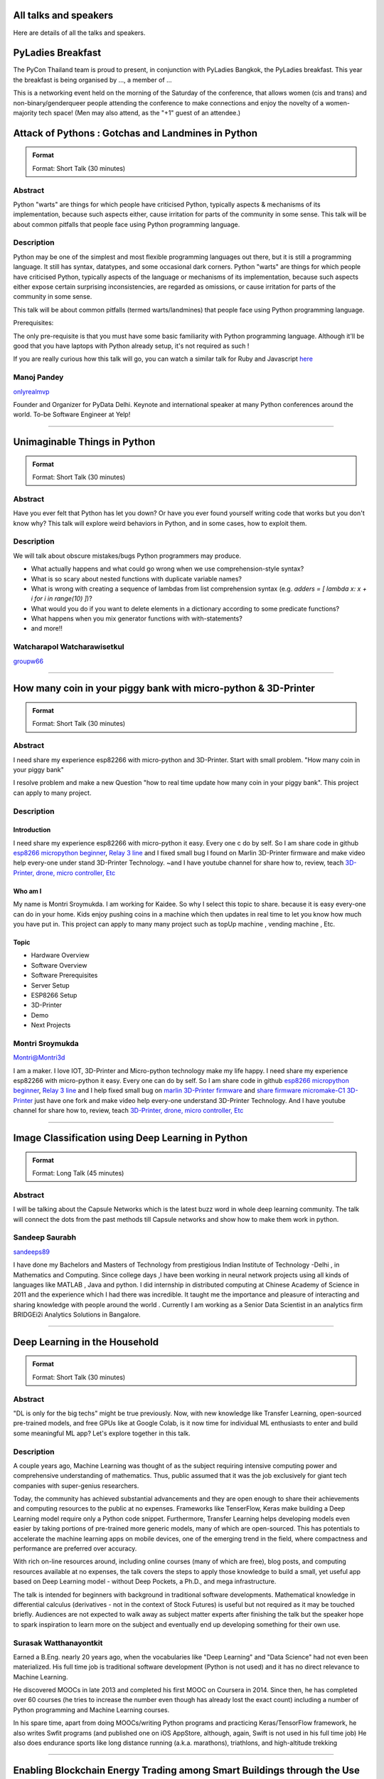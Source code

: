 .. title: Talks
.. slug: talks
.. date: 2018-03-17 13:17:24 UTC+07:00
.. tags: draft
.. category:
.. link:
.. description:
.. type: text


All talks and speakers
======================

Here are details of all the talks and speakers.



.. class:: jumbotron clearfix

PyLadies Breakfast
==================

The PyCon Thailand team is proud to present, in conjunction with
PyLadies Bangkok, the PyLadies breakfast. This year the breakfast
is being organised by ..., a member of ...

This is a networking event held on the morning of the Saturday of
the conference, that allows women (cis and trans) and
non-binary/genderqueer people attending the conference to make
connections and enjoy the novelty of a women-majority tech space!
(Men may also attend, as the "+1" guest of an attendee.)

.. class:: jumbotron clearfix



Attack of Pythons : Gotchas and Landmines in Python
===================================================



.. admonition:: Format

    Format: Short Talk (30 minutes)

Abstract
--------

Python "warts" are things for which people have criticised Python, typically aspects & mechanisms of its implementation, because such aspects either, cause irritation for parts of the community in some sense.
This talk will be about common pitfalls that people face using Python programming language.

Description
-----------

Python may be one of the simplest and most flexible programming languages out there, but it is still a programming language. It still has syntax, datatypes, and some occasional dark corners. Python "warts" are things for which people have criticised Python, typically aspects of the language or mechanisms of its implementation, because such aspects either expose certain surprising inconsistencies, are regarded as omissions, or cause irritation for parts of the community in some sense.

This talk will be about common pitfalls (termed warts/landmines) that people face using Python programming language.

Prerequisites:

The only pre-requisite is that you must have some basic familiarity with Python programming language. Although it'll be good that you have laptops with Python already setup, it's not required as such !

If you are really curious how this talk will go, you can watch a similar talk for Ruby and Javascript `here <https://www.destroyallsoftware.com/talks/wat>`_

.. class:: jumbotron

Manoj Pandey
------------



.. image:: https://secure.gravatar.com/avatar/b5f6111bbb5502b5c22e35be55fcf65b?s=500
    :alt: Manoj Pandey
    :height: 200px
    :align: right
    :class: img-circle img-responsive





.. class:: fa fa-twitter fa-fw

    `onlyrealmvp <https://twitter.com/onlyrealmvp>`_






Founder and Organizer for PyData Delhi. Keynote and international speaker at many Python conferences around the world. To-be Software Engineer at Yelp!

-------


.. class:: jumbotron clearfix



Unimaginable Things in Python
=============================



.. admonition:: Format

    Format: Short Talk (30 minutes)

Abstract
--------

Have you ever felt that Python has let you down? Or have you ever found yourself writing code that works but you don't know why? This talk will explore weird behaviors in Python, and in some cases, how to exploit them.

Description
-----------

We will talk about obscure mistakes/bugs Python programmers may produce.

- What actually happens and what could go wrong when we use comprehension-style syntax?
- What is so scary about nested functions with duplicate variable names?
- What is wrong with creating a sequence of lambdas from list comprehension syntax (e.g. `adders = [ lambda x: x + i for i in range(10) ]`)?
- What would you do if you want to delete elements in a dictionary according to some predicate functions?
- What happens when you mix generator functions with with-statements?
- and more!!

.. class:: jumbotron

Watcharapol Watcharawisetkul
----------------------------



.. .. image:: https://secure.gravatar.com/avatar/1884a695c33d7a80d29ddd6445d29da7?s=500
..     :alt: Watcharapol Watcharawisetkul
..     :height: 200px
..     :align: right
..     :class: img-circle img-responsive





.. class:: fa fa-twitter fa-fw

    `groupw66 <https://twitter.com/groupw66>`_






.. Bio
.. ---



-------


.. class:: jumbotron clearfix



How many coin in your piggy bank with micro-python & 3D-Printer
================================================================



.. admonition:: Format

    Format: Short Talk (30 minutes)

Abstract
--------

I need share my experience esp82266 with micro-python and 3D-Printer.
Start with small problem.  "How many coin in your piggy bank"

I resolve problem and make a new Question  "how to real time update how many coin in your piggy bank". This project can apply to many project.

Description
-----------

.. TODO: hotlinking blocked?
.. .. image:: http://deenaja.com/web/image/714/Screen%20Shot%202561-04-18%20at%2010.49.00.png
..     :alt: Coin Machine

Introduction
````````````

I need share my experience esp82266 with micro-python it easy.
Every one c do by self.
So I am share code in github `esp8266 micropython beginner <https://github.com/montri2025/esp8266-micropython-beginner>`_,
`Relay 3 line <https://github.com/montri2025/esp8266-relay-wemos>`_
and I fixed small bug I found on Marlin 3D-Printer firmware and make video help every-one under stand 3D-Printer Technology.
~and I have youtube channel for share how to, review, teach
`3D-Printer, drone, micro controller, Etc <https://www.youtube.com/user/deenajacom>`_

Who am I
````````
My name is Montri Sroymukda. I am working for Kaidee.
So why I select this topic to share.
because it is easy every-one can do in your home.
Kids enjoy pushing coins in a machine which then updates in real time to let you know how much you have put in.
This project can apply to many many project such as topUp machine , vending machine , Etc.

.. image:: https://raw.githubusercontent.com/montri2025/esp8266-coin-acceptor/master/images/Screen%20Shot%202561-04-19%20at%2012.19.44.png
    :alt:  adapt to  many projects

Topic
`````

- Hardware Overview
- Software Overview
- Software Prerequisites
- Server Setup
- ESP8266 Setup
- 3D-Printer
- Demo
- Next Projects

.. class:: jumbotron

Montri Sroymukda
----------------

.. image:: https://papercallio-production.s3.amazonaws.com/uploads/user/avatar/25822/Unnamed.jpg
    :alt: Montri Sroymukda
    :height: 200px
    :align: right
    :class: img-circle img-responsive





.. class:: fa fa-twitter fa-fw

    `Montri@Montri3d <https://twitter.com/Montri@Montri3d>`_



I am a maker. I love IOT, 3D-Printer and Micro-python technology
make my life happy.
I need share my experience esp82266 with micro-python it easy.
Every one can do by self.
So I am share code in github `esp8266 micropython beginner
<https://github.com/montri2025/esp8266-micropython-beginner>`_,
`Relay 3 line <https://github.com/montri2025/esp8266-relay-wemos>`_
and I help fixed small bug on
`marlin 3D-Printer firmware <https://github.com/MarlinFirmware/Marlin>`_ and
`share firmware micromake-C1 3D-Printer <https://github.com/montri2025/marlin1.6-micromake-C1>`_ just have
one fork and make video help every-one understand 3D-Printer Technology.
And I have youtube channel for share how to, review, teach
`3D-Printer, drone, micro controller, Etc <https://www.youtube.com/user/deenajacom>`_

-------


.. class:: jumbotron clearfix



Image Classification using Deep Learning in Python
==================================================



.. admonition:: Format

    Format: Long Talk (45 minutes)

Abstract
--------

I will be talking about the Capsule Networks which is  the latest buzz word in whole deep learning community. The talk will connect the dots from the past methods till Capsule networks and show how to make them work in python.

.. Description
.. -----------
..
.. I am going to present my talk on the topic of  -Image Classification using Deep Learning in Python. The talk will be quite comprehensive and well suited to audience of all levels. I have structured my talk as follow :
..
.. (0-10 mins) - 1. Introduction to the problem statement and it's importance in the Computer Vision world
..                        2. A brief history of Computer Vision and how deep learning came into the picture
..
.. (10-20 mins) - 1. Explaining what we mean by deep learning , basic mathematics behind it and various kinds of neural network.
..                           2. A brief intro to basic Convolutional Neural Network
..                           3. Progress of  ImageNet challenge accuracy and important CNN architectures being used currently
..
.. (20-30 mins )-  1.  Analysing CNN  further and explaining the disadvantages of CNN
..                            2. Introducing the latest research in the field -Capsule Networks and how it can corrects CNN
..
.. (30-40 mins ) - 1. Showing the working of Image Classification with neural networks of various CNN  architectures(inception , resnet ,VGG )
..                            2. Showing the working of Image Classification with Capsule Networks
..
.. (40-45 mins ) - Interactive Q&A session with listeners






.. class:: jumbotron

Sandeep Saurabh
---------------



.. .. image:: https://secure.gravatar.com/avatar/d26223239235533c25db88b870a1496f?s=500
..     :alt: sandeep saurabh
..     :height: 200px
..     :align: right
..     :class: img-circle img-responsive





.. class:: fa fa-twitter fa-fw

    `sandeeps89 <https://twitter.com/sandeeps89>`_






I have done my Bachelors and Masters of Technology from prestigious Indian Institute of Technology -Delhi , in Mathematics and Computing. Since college days ,I have been working in neural network projects  using all kinds of languages like MATLAB , Java and python.   I did internship in distributed computing at Chinese Academy of Science in 2011 and the experience which I had there was incredible. It taught me the importance and pleasure of interacting and sharing knowledge with people around the world . Currently I am working as a Senior  Data Scientist in an analytics firm BRIDGEi2i Analytics Solutions in Bangalore.


-------


.. class:: jumbotron clearfix



Deep Learning in the Household
==============================



.. admonition:: Format

    Format: Short Talk (30 minutes)

Abstract
--------

"DL is only for the big techs" might be true previously. Now, with new knowledge like Transfer Learning, open-sourced pre-trained models, and free GPUs like at Google Colab, is it now time for individual ML enthusiasts to enter and build some meaningful ML app? Let's explore together in this talk.

Description
-----------

A couple years ago, Machine Learning was thought of as the subject requiring intensive computing power and comprehensive understanding of mathematics. Thus, public assumed that it was the job exclusively for giant tech companies with super-genius researchers.

Today, the community has achieved substantial advancements and they are open enough to share their achievements and computing resources to the public at no expenses. Frameworks like TenserFlow, Keras make building a Deep Learning model require only a Python code snippet. Furthermore, Transfer Learning helps developing models even easier by taking portions of pre-trained more generic models, many of which are open-sourced. This has potentials to accelerate the machine learning apps on mobile devices, one of the emerging trend in the field, where compactness and performance are preferred over accuracy.

With rich on-line resources around, including online courses (many of which are free), blog posts, and computing resources available at no expenses, the talk covers the steps to apply those knowledge to build a small, yet useful app based on Deep Learning model - without Deep Pockets, a Ph.D., and mega infrastructure.

The talk is intended for beginners with background in traditional software developments. Mathematical knowledge in differential calculus (derivatives - not in the context of Stock Futures) is useful but not required as it may be touched briefly. Audiences are not expected to walk away as subject matter experts after finishing the talk but the speaker hope to spark inspiration to learn more on the subject and eventually end up developing something for their own use.


.. class:: jumbotron

Surasak Watthanayontkit
-----------------------



.. .. image:: https://secure.gravatar.com/avatar/0dc7b5919c895182e2a1ae7f581818de?s=500
..     :alt: Surasak Watthanayontkit
..     :height: 200px
..     :align: right
..     :class: img-circle img-responsive








Earned a B.Eng. nearly 20 years ago, when the vocabularies like "Deep Learning" and "Data Science" had not even been materialized. His full time job is traditional software development (Python is not used) and it has no direct relevance to Machine Learning.

He discovered MOOCs in late 2013 and completed his first MOOC on Coursera in 2014. Since then, he has completed over 60 courses (he tries to increase the number even though has already lost the exact count) including a number of Python programming and Machine Learning courses.

In his spare time, apart from doing MOOCs/writing Python programs and practicing Keras/TensorFlow framework, he also writes Swfit programs (and published one on iOS AppStore, although, again, Swift is not used in his full time job) He also does endurance sports like long distance running (a.k.a. marathons), triathlons, and high-altitude trekking

-------


.. class:: jumbotron clearfix



Enabling Blockchain Energy Trading among Smart Buildings through the Use of Multi-Agent Systems and Internet of Things Devices
==============================================================================================================================



.. admonition:: Format

    Format: Long Talk (45 minutes)

Abstract
--------

This talk discusses Multi-Agent Systems with Blockchain Energy Trading.  Python is selected to be the language for the IoT integration and backend, whereas Hyperledger and React Native are chosen to be the Blockchain platform and mobile frontend respectively. Real-life demo is also demonstrated.

Description
-----------

Due to the proliferation and continuously improvement of solar PV, energy storage, electric vehicles, Internet of things (IoT) devices, these open up new opportunities and change the ways how end-use customers (smart homes and smart buildings) engage in the electricity market. Rather than passively consume energy by purchasing electricity with a fixed tariff from an electric utility, in the near future they can become prosumers who are able to generate revenue on their excess energy and able to obtain transparently-source, reliable energy. This talk discusses the development of a Multi-Agent System Platform, so called PEA HiVE, with Blockchain Energy Trading application.  Python is selected to be the development language for the IoT integration and backend, whereas Hyperledger and React Native are chosen to be the Blockchain development platform and our mobile frontend respectively.

.. class:: jumbotron

Dr. Warodom Khamphanchai
------------------------



.. .. image:: https://secure.gravatar.com/avatar/1808505ee2b446aed883319aff57fd56?s=500
..     :alt: Dr. Warodom Khamphanchai
..     :height: 200px
..     :align: right
..     :class: img-circle img-responsive





.. class:: fa fa-twitter fa-fw

    `kwarodom <https://twitter.com/kwarodom>`_






Dr. Khamphanchai received his PhD from the Department of Electrical and Computer Engineering at Virginia Polytechnic Institute and State University, USA. His research interests are home/building energy management systems, Internet of things, multi-agent systems, machine learning, data analytics, demand response, cyber-physical systems, and power system operation and control. His research focus is to develop building energy management open source software (BEMOSS) for energy savings and peak demand reduction in small- and medium-sized commercial buildings. The current released version of BEMOSS is made available on the Github repository (URL: https://github.com/bemoss/bemoss_os) and on the United States Department of Energy (DOE) website (URL: http://energy.gov/eere/buildings/downloads/building-energy-management-open-source-software-development-bemoss)

Dr. Khamphanchai was a full stack Python developer focusing on developing applications for building energy management and multi-agent systems development, which is the foundation of the BEMOSS platform. He is also the active member of the IEEE Power and Energy Society, the IEEE Internet of Things Society, the IEEE Computer Society, TechShop DC/Arlington, Google Developer Group (GDG) Washington D.C., Modev Washington D.C., as well as DC robotics group. He received his Masters degrees in Electric Power System Management Field of Study from the School of Environment, Resources and Development (SERD), Asian Institute of Technology (AIT), Thailand in 2011 and the B.Eng. degree in Electrical Engineering from Chulalongkorn University, Thailand in 2009.

His dissertation topic is: "An Agent-based Platform for Demand Response Implementation in Smart Buildings"

For more info, please visit : kwarodom.wordpress.com
or contact: kwarodom@vt.edu, +66-951-615-011

-------


.. class:: jumbotron clearfix



Alternative way for build async server
======================================



.. admonition:: Format

    Format: Short Talk (30 minutes)

Abstract
--------

ถ้าคุณอยากสร้าง api server โดยใช้ async แต่ยังไม่รู้ว่าจะเลือก async framework ตัวไหน ผมมี framework ตัวใหม่ชื่อ Sanic มานำเสนอ
Sanic สร้างโดยพยายามให้เหมือน Flask ซึ่งเป็น framework ที่ใช้ง่าย แต่ Sanic จะเน้นความเร็วที่สุด

Description
-----------

This session is about Sanic framework. Sanic is async io framework design like Flask
Why Sanic is fast we will look inside Sanic how they design it and why
How Kaidee use Sanic.

Keynote (WIP)

- What is Sanic
- Sanic routing architecture
- Sanic design

ถ้าคุณกำลัง หรืออยากสร้าง high load api server สักตัวหนึ่ง นี่เป็น session ที่คุณควรเข้ามาฟัง

.. class:: jumbotron

Phatthana Batt Tongon
---------------------



.. image:: https://secure.gravatar.com/avatar/4409ec0f133a09bbda818735f4a6ce7d?s=500
    :alt: Phatthana Batt Tongon
    :height: 200px
    :align: right
    :class: img-circle img-responsive





.. class:: fa fa-twitter fa-fw

    `kh_sylar <https://twitter.com/kh_sylar>`_






- Technical lead @Kaidee
- former startup founder, personal acquire by Kaidee
- start working since 2nd years in university
- Full stack developer
- Craft beer explorer
- Monster hunter :)

-------


.. class:: jumbotron clearfix



Continuous code quality with sonarqube
======================================



.. admonition:: Format

    Format: Lightning Talk (5 minutes)

Abstract
--------

งานผมคือการตรวจสอบคุณภาพโปรแกรมของบริษัท ปัญหาหนึงของการทำงานนี้ คือ ปริมาณเนื้องานที่ถูกส่งมาให้ตรวจสอบจำนวนมาก
 ถ้าหากใช้การประชุมเพื่อทำโคดรีวิว ก็จะไม่มีเวลาสำหรับทำงานอื่นเลย

จนผมได้พบกับโปรแกรม SonarQube ที่สามารถตรวจสอบโคดเป็น หมื่นๆบรรทัดได้ภายในเวลาไม่นานทำให้ชีวิตการทำงานของผมสะดวกขึ้นมาก

Description
-----------

SonarQube
`````````

เป็นโปรแกรมที่ใช้ในการพัฒนาคุณภาพโปรแกรมได้โดยมีความสามารถดังนี้

- ใช้ในการวัดคุณภาพ source code โดยสามารถตรวจสอบได้ทั้ง Bug, Vulnerability, Code Smell, Duplications, coverage
- วิเคราะห์กราฟความสัมพันธ์ของคุณภาพจาก issue ที่ตรวจสอบพบ
- วิเคราะห์ issues ที่ตรวจพบ และสามารถกำหนดงานให้กับคนในทีมได้อีกด้วย

.. class:: jumbotron

Adisak Srisuriyasavad
---------------------



.. .. image:: https://secure.gravatar.com/avatar/9d214bc86b48f068eedf7322943231fe?s=500
..     :alt: Adisak Srisuriyasavad
..     :height: 200px
..     :align: right
..     :class: img-circle img-responsive








ผมเคยทำงานในสาย programmer มาเป็นเวลา 10 ปีเพิ่งเริ่มทำงานในบทบาทของ Quality Assurance
ผมยังไม่ค่อยมีประสบการณ์เกี่ยวกับการวัดคุณภาพมากนัก แต่ผมก็สามารถทำงานนี้ได้เป็นอย่างดีเพราะเครื่องมือตัวนี้
ผมทำได้ ผมก็เชื่อว่าทุกคนที่ได้ลองใช้ก็จะทำได้เช่นกันครับ

-------


.. class:: jumbotron clearfix



Concurrent python
=================



.. admonition:: Format

    Format: Short Talk (30 minutes)

Abstract
--------

Some people tends to choose the library or framework without understanding the underlying technology. This talk wants to explain different types of concurrency in python. Take away from this talk would be that the audience can choose the right framework to the right task.

Description
-----------

ทอร์คนี้จะพูดถึงหัวข้อต่อไปนี้

- Concurrency หลายๆ แบบใน python
  * Thread
  * Process
  * Event loop
- Characteristic ของ concurrency แต่ละแบบ
- ข้อดี/ข้อเสีย ของ concurrency ในแต่ละแบบ
- สถานการณ์แบบไหน ควรใช้ concurrency แบบไหน
- ตัวอย่างการใช้งาน code example, library example

.. class:: jumbotron

Ukrid Kuldiloke
---------------



.. .. image:: https://secure.gravatar.com/avatar/8cd05df1dcbf6174dda1eaaea6135b3c?s=500
..     :alt: Ukrid Kuldiloke
..     :height: 200px
..     :align: right
..     :class: img-circle img-responsive








.. Bio
.. ---

-------


.. class:: jumbotron clearfix



API ไม่เสร็จ แต่หน้าบ้านต้องเสร็จนะครับ
=======================================



.. admonition:: Format

    Format: Lightning Talk (5 minutes)

Abstract
--------

เอา python มาช่วยทำ api ปลอม ๆ ให้หน้าบ้านเรียก เพื่อเอาข้อมูลไปแสดงหน้าบ้านให้ได้ก่อน จะอ้างว่า api ไม่เสร็จหน้าบ้านไม่เสร็จไม่ได้

.. class:: jumbotron

Wasith Theerapattrathamrong
---------------------------



.. .. image:: https://secure.gravatar.com/avatar/a592cd8daa9e8701f4eae9f03c039429?s=500
..     :alt: Wasith Theerapattrathamrong
..     :height: 200px
..     :align: right
..     :class: img-circle img-responsive





.. class:: fa fa-twitter fa-fw

    `PH41 <https://twitter.com/PH41>`_






Use be be a developer like you, then I took an arrow to the knee.

-------


.. class:: jumbotron clearfix



Photographic Identification of Sea Turtle using Python and OpenCV
=================================================================



.. admonition:: Format

    Format: Lightning Talk (5 minutes)

Abstract
--------

Recognition of individuals within a population is a key
issue  for  most  behavioral  and  ecological  studies  of
wild animals. In this talk, you will understand how Python and OpenCV assist us to counter attack to this problem. Result from experiment show that the proposed method is promising.

Description
-----------

Basic biological, ecological, and population demographic information is essential to species conservation and management. The identification of individuals  within  a  population  allows  the  study  of  growth  rates,  age  structure,  sex  ratios,  survivorship,  residency,    distribution,    movement    patterns,    and    population size, which are important for ecological and behavioral studies. The automatic identification could enhance performance of this process. In this talk, algorithm and the way of using python and OpenCV to assist users for identification using facial photograph is addressed. The experimental result could show the performance and promising of the idea.

.. class:: jumbotron

Natapon Pantuwong
-----------------



.. .. image:: https://secure.gravatar.com/avatar/f8e7753feb17bd412e0e6967c04e27e0?s=500
..     :alt: Natapon Pantuwong
..     :height: 200px
..     :align: right
..     :class: img-circle img-responsive





.. class:: fa fa-twitter fa-fw

    `nathan_hunt <https://twitter.com/nathan_hunt>`_






Dr.Natapon Pantuwong completed his PhD from the University of Tokyo in 2012 in the filed of electrical engineering and information systems. After 11 years as a lecturer in KMITL, he started his career as senior research specialist at Yannix (Thailand ) Co.,Ltd, where he can focus his work on parallel programming using GPU. His research interests cover both human and technical aspects of the design of interactive computer systems. Main areas are computer graphics, multimodal HCI and new interactive technologies, social and collaborative online systems especially for work and education, artificial intelligence and computer games, as well as digital art. Moreover, fundamental algorithms about signal processing, image processing and computer vision are also included in his research fields.

-------


.. class:: jumbotron clearfix



Writing a good frontend test cases using RobotFramework
=======================================================



.. admonition:: Format

    Format: Short Talk (30 minutes)

Abstract
--------

Some web-developers work on the backend and some on the frontend but after all, it comes down to the usability and bug-free delivery of the updates and new releases of functions to the customers. To test frontend directly while writing reusable test cases using Robotframework is another question.

Description
-----------

This talk is a short talk about how a simple Gherkin-styled Python based Robotframework could be used to write test cases. It covers the brief installation using python envwrapper - an environment isolation package and simply showing 2 python scripts which is usable with Robotframework and 1~2 Robotframework's keyword-based testing. It will also cover some important inbuilt functions in Robotframeworks such as sending out keystrokes to the System and using some other libraries to help and make front-end testing a much more awesome experience. Another part of the talk would be describing a single keyword base and some yaml scripts to make the test-cases more reusable.

.. class:: jumbotron

Min Khant Zaw
-------------



.. .. image:: https://secure.gravatar.com/avatar/f3aef2104aaec2f970cbe81e0a2c3a4f?s=500
..     :alt: minkhantzaw38@gmail.com
..     :height: 200px
..     :align: right
..     :class: img-circle img-responsive





.. class:: fa fa-twitter fa-fw

    `amazingburman <https://twitter.com/amazingburman>`_






Name's Min Khant Zaw. I am Computer Science student who is enthusiastic about mostly near-to-the-metal stuff. I mostly code in C++, Java and Python but I use C++ the most because I like playing around with Algorithms.  I am also the President of the IT Society in my campus and had organized over 10 events for the Computer Science students. I mostly spent my time listening to British Synth Pop and spitting out all the crappy codes I can come up with in Sublime Text.

-------


.. class:: jumbotron clearfix



DIY: Python with partially charged batteries
============================================



.. admonition:: Format

    Format: Long Talk (45 minutes)

Abstract
--------

We discuss re-implement some features of standard Python library using a subset of Python itself (e.g. range, namedtuple, property, Enum, dataclass, etc.). This allows us to gain more in-depth understanding the mechanisms inside Python as well as introducing some obscure but useful Python features.

Description
-----------

In this talk, we discuss how some features in standard Python library can be manually re-implemented using a subset of Python itself. Examples include:

- built-in ``range`` function
- ``namedtuple`` class constructor
- ``property`` decorator
- ``Enum`` class (since Python 3.4)
- ``dataclass`` (since Python 3.7)
- etc.

Throughout the process of re-implementing these features, we should gain more in-depth understanding the mechanisms inside Python.

.. class:: jumbotron

Watcharapol Watcharawisetkul
----------------------------



.. .. image:: https://secure.gravatar.com/avatar/1884a695c33d7a80d29ddd6445d29da7?s=500
..     :alt: Watcharapol Watcharawisetkul
..     :height: 200px
..     :align: right
..     :class: img-circle img-responsive





.. class:: fa fa-twitter fa-fw

    `groupw66 <https://twitter.com/groupw66>`_








-------


.. class:: jumbotron clearfix



A journey from Monolith into Microservices architecture
=======================================================



.. admonition:: Format

    Format: Long Talk (45 minutes)

Abstract
--------

My personal experience as a witness of each evolution steps of an E-commerce backend system from a huge Monolith application into the Microservices architecture written mostly in Python. This will cover reason behind each steps, problems we've faced and practices we've learned along the way.

Description
-----------

This is my personal experience with one of my previous employer. I joined them at the time that their entire company backend was run on a huge PHP based Monolith application which cannot scale out and required the largest Amazon EC2 instance at that time in order to handle all the workloads. By the time I left them, we have successfully migrated the system into Microservices architecture. This talk will walk you through multiple points of time during that period. Explaining how we gradually pull functionalities out of the legacy system. What kind of challenges have we faced along the way. What have we learned so far.

.. class:: jumbotron

Pinnapong Silpsakulsuk
----------------------



.. image:: https://secure.gravatar.com/avatar/5f80e4fdf5ca6a812c2c4457c11e2442?s=500
    :alt: Pinnapong Silpsakulsuk
    :height: 200px
    :align: right
    :class: img-circle img-responsive





.. class:: fa fa-twitter fa-fw

    `icmpecho <https://twitter.com/icmpecho>`_






A software developer who has been working on broad range of technologies from a small embedded system board to a large complex system in the cloud. Interested in software development practices and software architecture.

-------


.. class:: jumbotron clearfix



How to make a better environment using Python
=============================================



.. admonition:: Format

    Format: Lightning Talk (5 minutes)

Abstract
--------

This talk is for someone who wanto to improve the around environment better using Python.
Python is a programming language that anyone can easily start with. In this talk, I will talk about how we improved development environment using Python.

Description
-----------

Python is a programming language that anyone can easily start with.
It is the grammar is simple, included in the standard OS, executing is very easy.
By the way, is there anything you find inconvenient in living? For example, for example, doing the same confirmation manually many times during development etc. Many tiny problems that can be automated actually exist.
In this talk, I will talk about how we improved development environment using Python.

Target:

- Python beginner
- Someone who wants to make something using Python
- Developers who want to improve the development environment better : )

A speaker talks about the following topics:

- why python is a better tool when improving little problem
- the use case of Python: How to improve the development environment

.. class:: jumbotron

omega
-----



.. image:: https://secure.gravatar.com/avatar/2e966af8081423b8a70c1b73c68162ce?s=500
    :alt: omega
    :height: 200px
    :align: right
    :class: img-circle img-responsive





.. class:: fa fa-twitter fa-fw

    `equal_001 <https://twitter.com/equal_001>`_






.. Bio
.. ---



-------


.. class:: jumbotron clearfix


Django Backend from zero to deployment
======================================



.. admonition:: Format

    Format: Long Talk (45 minutes)

Abstract
--------

Here are the topics

#. `CRUD` for frontend guy (DjangoREST)
#. Report Query for management level(Djang-ORM)
#. Send the Push Notification for customers(FCM)
#. Test With Runner (pytest)
#. Deploy (Docker)

This talk will not cover `Gitlab-runner`, AWS EC2, S3/CloudFront, route53

Description
-----------

Each small topics here I estimate about 5-8 minutes each

DjangoREST

#. ``JWT`` and ``headers``
#. ``CRUD``
#. ``Nested Serializer``  ``Order/OrderItem``
#. ``IdentityHyperLinked``
#. ``Read/Write`` fields
#. ``Search, Filter, Ordering``
#. ``Permission``

Django-ORM

#. ``related_name``   ``Order/Invoice``
#. ``related_query_name``

FCM

#. Show only setup of ``django-push-notifications``
#. Show ``redis``

Pytest

#. Show simple ``POST`` a value

Docker

#. Create ``DockerFile``
#. Build an images of ``Nginx, Django, Postgres, redis``
#. ``docker-compose up``


.. class:: jumbotron

El
--



.. image:: https://papercallio-production.s3.amazonaws.com/uploads/user/avatar/26910/Photo_on_22-2-18_at_13.22.jpg
    :alt: El
    :height: 200px
    :align: right
    :class: img-circle img-responsive








Django REST lover and ReactJS beginner. Implement&code ~10 projects from last year. Struggling to get all 3 skills. They are DevOps, Backend, and Frontend in order to lead multiple teams.

-------


.. class:: jumbotron clearfix



Powerful geographic web framework GeoDjango
===========================================



.. admonition:: Format

    Format: Short Talk (30 minutes)

Abstract
--------

This talk is for software engineers who wants to develop a product with location information and Python.
GeoDjango is a powerful geographic web framework. I'd like to introduce a way to start a project and how to use features.

Description
-----------

Services dealing with location information in recent years are rapidly increasing.
However, a perspective of building development environment that handles geometric information from scratch is very hard work.
As one of the solutions, I would like to introduce a module of Django and GeoDjango for easy developing of location information.


A speaker talks about the following topics:

- Overview GeoDjango
- Way to start the project and how to use features (Demo)
- What a Can (and Cannot) Do with GeoDjango


The talk gives you my knowledge to develop applications using location information more easily with GeoDjango.

.. class:: jumbotron

Mitsuki Sugiya
--------------



.. image:: https://secure.gravatar.com/avatar/2e966af8081423b8a70c1b73c68162ce?s=500
    :alt: Mitsuki Sugiya
    :height: 200px
    :align: right
    :class: img-circle img-responsive





.. class:: fa fa-twitter fa-fw

    `equal_001 <https://twitter.com/equal_001>`_






I' working in Japan as a web applications engineer, Pythonista.


-------


.. class:: jumbotron clearfix



Python as First Programming Language - By Student For Student
=============================================================



.. admonition:: Format

    Format: Lightning Talk (5 minutes)

Abstract
--------

ผมจะเล่าเกี่ยวกับการใช้ Python ในการสอนหนังสือ เรื่องการนำไปประยุกต์ในการเรียนการสอนครับ ในขณะนี้ผมเป็นนักเรียนอยู่ ทำให้ผมเห็นปัญหาหลายๆอย่างของการเรียนเขียนโปรแกรมครับ ผมเพิ่งรู้จัก python ประมาณ 1 ปีที่แล้ว ผมอยากแชร์ความสนุกของการศึกษาpython และวิธีการที่ผมจะสามารถใช้สอนเด็กๆ ให้สนใจ programming

Description
-----------

as above
You will see how it cool

when talk start.

thank for reviews

.. class:: jumbotron

P. Sankaew
----------



.. image:: https://papercallio-production.s3.amazonaws.com/uploads/user/avatar/25703/JSTP_%E0%B8%A1%E0%B8%B5%E0%B8%99%E0%B9%80%E0%B8%87%E0%B8%B5%E0%B9%88%E0%B8%A2%E0%B8%99_%E0%B9%91%E0%B9%97%E0%B9%90%E0%B9%95%E0%B9%91%E0%B9%94_0007.jpg
    :alt: P. Sankaew
    :height: 200px
    :align: right
    :class: img-circle img-responsive








I'm just student. That want to repair Thailand's Fail Education System.

I'm Patcharapol Sankaew.
Junior Science Talent Project Scholarship.
Co-Founder of RANTERT and ZexterLAB.


-------


.. class:: jumbotron clearfix



AI in Security, Finance, and eCommerce
======================================



.. admonition:: Format

    Format: Long Talk (45 minutes)

Abstract
--------

Using AI (particularly in field of computer vision and face recognition) for use in security in ecommerce and finance.

I gave this talk in few meetups in Bangkok:
https://goo.gl/eFdxbt
https://goo.gl/ctyuGA

Demo video: https://youtu.be/zZuxExLcA8k
Slides: https://goo.gl/BLJgJE

Description
-----------

Hollywood vs. Reality in facial recognition

* high traffic areas like the AOT / Suvarnabhumi airport / anywhere where scanning for person of interest might be crucial for security personnel
* why AI fails in traditional sense of security, particularly ID verification, and video surveillance
* democritization of AI , and crazy / weird / non-traditional uses of machine learning, particularly in areas of payment transfers, ecommerce transactions,

.. class:: jumbotron

TaeWoo Kim
----------



.. image:: https://secure.gravatar.com/avatar/659126a0695929bc84e5c91d65f259f7?s=500
    :alt: TaeWoo Kim
    :height: 200px
    :align: right
    :class: img-circle img-responsive





.. class:: fa fa-twitter fa-fw

    `taewookim <https://twitter.com/taewookim>`_






15 Years in Engineering & Data in NYC / Silicon Valley


Solar One Media
    Ad tech big data (RTB) processing 2 TB data/mo and $15m/year in ad spend

One Smart Lab
    AI in video surveillance & biometrics for finance, ecommerce, and security

Media
    - One Smart Lab on `Wall Street Journal <https://www.facebook.com/OneSmartLab/photos/a.1927919570760201.1073741828.1927901097428715/2080374985514658/?type=3&theater>`_
    - AT&T NYC hackathon `winner <https://www.onesmartlab.com/wp-content/uploads/2018/04/att-hackagthon-nblurred.jpg>`_
    - `Contributor to Yahoo SMB Advisors <https://smallbusiness.yahoo.com/advisor/confessions-reformed-black-hat-ppc-marketer-cpc-arbitrage-190531966.html>`_


-------


.. class:: jumbotron clearfix



Logo Detection Using PyTorch
============================



.. admonition:: Format

    Format: Short Talk (30 minutes)

Abstract
--------

"Ad Tech" is the use of digital technologies by vendors, brands,  and their agencies to target potential clients. One popular case is mining the Web to identify their logos.  I will show you how to do this by using PyTorch - a popular deep learning framework in Python.

Description
-----------

In this talk. We will walk through the one significant use of deep learning for digital marketing and ad tech, the image recognition, which brands use to identify their potential clients, deliver personalized offerings and analyze the spending in the world of social media. The easiest way to identify the brand is by its logo.

The logo detection can be done by object detection models.  We will use PyTorch, a popular deep learning framework in Python, to build the model to identify a brand by its logo in an image.  Along the talk, we'll see the relative value of deep learning architectures-Deep Neural Network (DNN) and Convolutional Neural Network (CNN) , learn the effect of data size, augment the data when we don't have much, and use the transfer learning technique to improve the model.

.. class:: jumbotron

Nithiroj Tripatarasit
---------------------



.. image:: https://secure.gravatar.com/avatar/f9a9098efa6cc45611529ba89baf48b9?s=500
    :alt: nithirojt@yahoo.com
    :height: 200px
    :align: right
    :class: img-circle img-responsive





.. .. class:: fa fa-twitter fa-fw
..
..     `- <https://twitter.com/->`_






*Lifelong learner, tech lover, and deep learning enthusiast.*

**My works**

- `iOS apps <https://itunes.apple.com/th/developer/nithiroj-tripatarasit/id704045425>`_
- `Android apps <https://play.google.com/store/apps/developer?id=Neo+Edutainment>`_

**Experiences:**

- `fast.ai International Fellowship Program (Mar 19 - Apr 30, 2018) <http://www.fast.ai/2018/01/17/international-spring-2018/>`_
- `Deep Learning, a 5-course specialization by deeplearning.ai on Coursera. Specialization Certificate earned on March 9, 2018 <https://www.coursera.org/account/accomplishments/specialization/X7TVC4FK8J82>`_
- `Machine Learning <https://www.coursera.org/account/accomplishments/certificate/3DJQGJEUN2ZH>`_
- `Deep Learning Workshops by Google Developer Experts <https://drive.google.com/file/d/197ONJWkT6qgf5CzEL1UJlxr9P9gW5Rbz/view?usp=sharing>`_

-------


.. class:: jumbotron clearfix



Flask ณ Kaidee
==============



.. admonition:: Format

    Format: Short Talk (30 minutes)

Abstract
--------

ที่ขายดีมีคนมาลงขายของหลายหมื่นชิ้นและมีการเข้าใช้งานรวมกว่า 19 ล้านเพจวิวต่อวัน เราใช้ Flask รองรับการใช้งานหลากหลายทุกวันนี้ และในเซสชั่นนี้เราจะมาเล่าให้ฟังว่า ทำไมเราถึงเลือกใช้ Flask และผลลัพธ์เป็นยังไง

Description
-----------

ในทอล์คนี้จะเล่าถึงประสบการ์ณของทีมงาน Kaidee ในการใช้ Flask microframework ในหัวข้อต่างๆ เช่น

- ทำไมเราถึงเลือกใช้ Flask
- มี framework อื่นที่เราใช้มั้ย
- ประสบการ์ณที่เจอจากการใช้งาน

หมายเหตุ: ทอล์คนี้จะไม่ได้ลงลึกทางเทคนิคมากนัก
ภาษา: ไทย
เหมาะสำหรับ: บุคคลทั่วไป, ผู้ที่ยังไม่เคยใช้งาน Flask ในทราฟฟิคสูงๆ, หรืออยากฟังประสบการ์ณการใช้งานจากทีมอื่น

.. class:: jumbotron

Poohdish Rattanavijai
---------------------



.. image:: https://secure.gravatar.com/avatar/1b1f2c4075a99d2dbff0dd6470630343?s=500
    :alt: Poohdish Rattanavijai
    :height: 200px
    :align: right
    :class: img-circle img-responsive





.. class:: fa fa-twitter fa-fw

    `RobGThai <https://twitter.com/RobGThai>`_






I am:

- Thai, atheist.
- Coder, software enthusiast, teacher wannabe.
- Read more than 7 lines per day.
- Use spaces, not tabs.
- Like to laugh and making people laugh.
- Gamers and #NUFC
- Enjoy reading between the lines.
- happen to be Software Architect at Kaidee.com

-------


.. class:: jumbotron clearfix



Python + XPath = Extra Parsing Power
====================================



.. admonition:: Format

    Format: Short Talk (30 minutes)

Abstract
--------

Python offers powerful string and nested data tools. One can parse HTML/XML with only built-ins or light wrappers. While such approaches are appealing there are benefits to borrowing more from the XML world. We discuss XPath and XML DOMs and show how well integrated approaches yield cleaner code.

Description
-----------

Python's power in manipulating strings and handling nested data structures is well known. So much so that for many mild XML and HTML processing use cases one can get the job done using only built-ins and common parts of the standard library.  But the markup language world offers many powerful tools which do not map so directly onto python's data model.  And there are large gains to be had if we use native XML tools alongside python and give each component the chance to shine when it can.  At the same time learning new tools takes time and adding new parsing and query engines to a project consumes resources.  The aim of this talk is to highlight those situations where the benefits of calling in heavy machinery from the XML world outweigh the costs.

We begin with an overview of the XPath query language and use example queries to highlight differences between python's nested data model and that of common markup languages.  For example HTML distinguishes between attributes and content while a nested collection of python dicts, list and tuples only has content.  To be sure we can express the same information in both models.  But we can write shorter, clearer and more-efficient-to-process queries when we retain the distinction.  Similarly we can traverse python's built-in data structures with combinations of various braces and parentheses but it is not so simple to pass references into such nested structures and then navigate around.  With an XPath processor and common document object model such actions are straightforward – and arguably more pythonic than a solution built entirely on native language features.

Finally we connect things back together with some simple web-scraping examples.  Here we use XPath queries to quickly extract elements of interest and then leverage python's string handling capabilities to swiftly convert that content into native data types.

Examples will employ both the lxml parsing library and the selenium web scraping framework.  The goal is to focus on use cases where the XML machinery is worth employing.  All the wrappers are similar and we wish to highlight that it does not particularly matter which package you learn – it matters that you learn when to employ XPath and a proper DOM.

.. class:: jumbotron

Jonathan Reiter
---------------



.. .. image:: https://secure.gravatar.com/avatar/8bb0aff4cf61d21ca9a535d58a727819?s=500
..     :alt: Jonathan Reiter
..     :height: 200px
..     :align: right
..     :class: img-circle img-responsive








Jon is Managing Director of Data Finnovation, a Singapore-based startup that is changing the way the financial services industry handles data.  Before joining the Fintech movement he spent 15 years modelling and trading fixed income and currency derivatives for banks in New York, Tokyo, London and Singapore.  During this time Jon worked as a quant and trader, and managed both market-making and electronic trading teams.  Prior to working in the capital markets Jon studied Computer Science at Brown University where he earned an ScM in Computer Science and an A.B. in both Mathematical Economics and Computer Science.

-------


.. class:: jumbotron clearfix



Introduce syntax and history of Python from 2.4 to 3.6
======================================================



.. admonition:: Format

    Format: Short Talk (30 minutes)

Abstract
--------

I will introduce the new syntax and functions between Python 2.4 and Python 3.6 in this talk. I will also compare the old style to the new style.
You will learn the best practices for Python coding and how to perform refactoring your old Python code.
You can look at the evolution of Python.

Description
-----------

I think we began to use Python in some production systems at 2.3 or 2.4. I think Python 2.4 had enough functionality to build any system. Many tools ware created and used.

Python 2.4 was released nearly 15 years ago. Since then Python has been steadily evolving.
Although it is possible to create a system with only Python 2.4, it is necessary to know the latest Python trends in order to write code that is better, more maintainable, and more performance-oriented.

There are also features and grammar in the web knockout that are often overlooked, not only by new python users, but also by seasoned Python veterans.
I will introduce those features and grammar that I think are important while comparing the grammar and functions incorporated in Python 2.4 and now.

.. class:: jumbotron

Manabu TERADA
-------------



.. image:: https://secure.gravatar.com/avatar/0dbafc17e04503dfef253274853b2c8a?s=500
    :alt: Manabu TERADA
    :height: 200px
    :align: right
    :class: img-circle img-responsive





.. class:: fa fa-twitter fa-fw

    `terapyon <https://twitter.com/terapyon>`_






Manabu is the founder and CEO of CMS Communications Inc., a Tokyo-based professional Plone and Python development company.

Manabu has contributed east Asian language functions to Plone. He has been Board chair of PyCon Japan and is a core member of the Japan Plone Users Group. He was Guest Associate Professor of Hitotsubashi University in 2011, and he became a PSF Contributing member in September 2017.

-------


.. class:: jumbotron clearfix



A JS developer tries python, escapes from Jupyter to build a product
====================================================================



.. admonition:: Format

    Format: Short Talk (30 minutes)

Abstract
--------

Jupyter notebooks are great to prototype ideas, but aren’t shippable product. Learn how a JS developer with limited python experience solved this problem. See how to use python to work closely with product/UI designers, shape a reproducible product workflow and solve a user problem.

Description
-----------

Jupyter notebooks are great to prototype ideas, but aren’t shippable product (to real users). To bridge the gap between this (a notebook) and a successful product, you must own the user experience and work with product design and feature planning.

Sometimes you must go on an adventure back to being a junior, get some new tech off the shelf and work your way back to familiar territory. Learn how a JS developer with limited python experience worked through tooling and workflow planning choices to iterate to victory.

See how you can use python to work closely with product/UI designers to shape a reproducible product workflow and solve a user problem.

Ideal audience: People with any level of python experience who want to see how it can fit into the wider picture of product development in the trenches of a startup.

.. class:: jumbotron

Richard Washer
--------------



.. image:: https://secure.gravatar.com/avatar/7b518b14ea20b047e14c5829fcf76ccb?s=500
    :alt: Richard Washer
    :height: 200px
    :align: right
    :class: img-circle img-responsive





.. class:: fa fa-twitter fa-fw

    `richardwasher <https://twitter.com/richardwasher>`_






I'm the Chief Javascript Cowboy (aka Engineering Lead for Frontend) at Stitched, a startup combining graph theory, natural language processing and machine learning to improve understanding and allocation of people and projects in large companies. We're based in London, UK, but I'm from New Zealand!

-------


.. class:: jumbotron clearfix



The power of Jupyter notebooks
==============================



.. admonition:: Format

    Format: Long Talk (45 minutes)

Abstract
--------

I'll give a visually interesting talk on Jupyter, to show how:
- exploratory programming is a powerful tool that should be in every Python developer's arsenal,
- it's great for beginners to learn Python,
- it helps visualise results,
- you can install on tmux on Android to run Python on the go.

Description
-----------

By Jupyter! I'm gonna show you the power of Jupyter!

By that I mean I'm going to do a live demo of Jupyter notebooks.

When I was a kid I grew up with the BBC Model B. When you switched this thing on, you got a prompt. You could launch into BASIC and write programs. Suddenly you felt powerful. The possibilities were endless. 30 years later, Jupyter again gives me that same feeling of being able to explore, solve problems, and that awesome power was right there at your fingertips.

The exciting thing about this talk is that people will be able to interact with it as I go, and even write some code.

I'll explain what Jupyter is, what it's used for, and then I'll do a demo using Jupyter to mess around with some data and make some plots. Then wow the crowd with an animation.

I'll set up a sandboxed notebook that the audience can access, such that they can follow along and try out the code on their mobile phones or laptops. For Android users, I'll then show them what they need to do to install jupyter running under termux, a debian-like environment for Android (no rooting required). Then I'll show them the awesome power of being able to write Python on a mobile device, by writing a script to log my phone's location and take photos, and show them by SSHing into a jupyter session on my phone and walking around with it.

Live demos galore!! What can possibly go wrong?? But the nice thing is, because the jupyter notebooks will be running locally, I don't have to depend on the internet.

My hope is that this talk will inspire people that programming is fun and exciting, and to remove the barrier to entry of it being hard to set up an environment.

.. class:: jumbotron

Mike Amy
--------



.. image:: https://secure.gravatar.com/avatar/07a943f8f9e4b57dbd3ec9a6ce8c10cf?s=500
    :alt: Mike Amy
    :height: 200px
    :align: right
    :class: img-circle img-responsive








These days I pretend I'm a lazy layabout but actually I am always working on some kind of weird software projects. In a previous life I helped save the world at the UN. I'm also helping to (dis)organise this event.

-------


.. class:: jumbotron clearfix



Python for Life Sciences
========================



.. admonition:: Format

    Format: Short Talk (30 minutes)

Abstract
--------

Python has gained increasing popularity among bioinformatics researchers and practitioners.

In this talk, I will explain how Python is being used to help scientists decipher the language of Life. Specifically, I will show how to do biological sequence and structure analysis using Python.

Description
-----------

Python has gained increasing popularity among bioinformatics researchers and practitioners. In this talk, I will explain how Python is being used to decipher the language of Life.

The talk is divided into three parts. In the first part, I will briefly describe how biological molecules (e.g. DNA, Protein) are represented in computer programs. In the second part, I will present key Pythonic software tools in bioinformatics. Finally, in the third part, I will talk about two Biological data analysis tasks solved with Python, namely molecular sequence analysis and molecular structure analysis.

.. A draft version of the talk outline is as follows.
..
.. 0-5 minutes:
.. * Introduction to the talk, “Why Python for Life Science?”
.. * Highlights of some key problems in life sciences
..
.. 5-7 minutes: How to represent biological molecules in Python?
.. * Representations of DNA, RNA, and Proteins
..
.. 7-8 minutes: Python software stack for Life Sciences.
.. * BioPython, NumPy, SciPy, scikit-learn
..
.. 8-16 minutes: Molecular sequence analysis
.. * What are key questions asked by the scientists?
.. * How can we find the answers for them using Python
..
.. 16-25 minutes: Molecular structure analysis
.. * What are key questions asked by the scientists?
.. * How can we find the answers for them using Python
..
.. 25-30 minutes: Q&A


.. class:: jumbotron

Kulwadee Somboonviwat
---------------------



.. image:: https://secure.gravatar.com/avatar/2d18d9f3f60b1e25f75ca2daebeacd66?s=500
    :alt: Kulwadee Somboonviwat
    :height: 200px
    :align: right
    :class: img-circle img-responsive








I am a researcher who loves using Python. My current interests include bioinformatics, question answering systems, chatbots, and deep learning. I have been using Python since 2008. My first Python project is the development of multi-threaded Pythonic web crawler using Stackless Python and PostgreSQL. In 2013, I have started collaborating with biochemists and helped them analyzing biological data by using Python as the main language. I speak Thai, English, and also some Japanese. :-)

-------


.. class:: jumbotron clearfix



Python Software Development for Hollywood Blockbuster Movie VFX in Thailand
===========================================================================



.. admonition:: Format

    Format: Long Talk (45 minutes)

Abstract
--------

Yannix provides Visual Effects (VFX) preparation services for Hollywood blockbusters including Black Panther, Star Wars: The Last Jedi and Thor: Ragnarok. We present cool ways in which we have used Python in running our business, we hope you will find something of value to you from this talk.

Description
-----------

Yannix has been providing Visual Effects (VFX) preparation and support services for over 2 decades. Located in suburban Bangkok, Yannix currently has about 350 employees.  We work on the latest Hollywood blockbuster movies,  many of which have won or been nominated for Academy Awards in VFX.  Examples of movies we have worked on recently include Black Panther, Spider-Man: Homecoming, Star Wars: The Last Jedi and Thor: Ragnarok. We develop completely custom, proprietary software packages for the computer graphics and image processing work we do, which includes match moving services such as 3D camera tracking (input: video, output: how the camera moved in 3D per frame), rotoscoping (output: cut-out of characters/objects per frame),  VR 360 motion reconstruction and image stitching, and many more.  For the past 12 years, we have been using Python as our primary application programming language, with specific code optimization for computationally intensive inner loops optimised into C++ library calls or small GPU programs.  We start our talk by showing a sizzle reel of the VFX-prep work we have done for our Hollywood movie clients.  We will then talk about the many cool things that can be done using Python by showing how we have used it.  We hope that by sharing this information, you will gain some insight into how Python can be used to effectively run your business, especially if, like Yannix, you need heavy compute power for algorithms requiring  parallel processing, data mining, machine learning, or computer vision.

We have used Python in many cool ways. We will briefly present several cases here.  As part of our earlier tracking application, we have an application called Ptrack which not only is written primarily in Python, also uses Python scripting as a file format for application data storage.  Our current flagship application Obsidian (which is also written primarily in Python) uses Python as a macro language where all  UI widgets write out the corresponding Python API calls to a scripting window so that users can add their own Python macros to buttons by a simple cut/paste.  Obsidian is a GUI-based software developed in Python with parts such as image processing, multidimensional minimization and real-time interactive display functionality optimized in C++ or CUDA and called via Python.  Among its functions are feature matching and 2D motion analysis, 3D camera tracking, rigid object tracking, and rotoscoping services.  While we extensively use C++ as our inner loop optimization for parts of the code with high computational complexity, we also take full advantage of multiprocessing in the computational intensive sections.  Python is intentionally weak at high performance multiprocessing, but we will present how one can easily make Python applications that are truly multiprocessing by spawning threads in Python that call C++ functions which release the global interpreter lock, or simply using OpenMP from C++ functions.  Our C++ function calls are sometimes SIMD optimized to get up to about 4 times speedup for many of our image processing routines.

We have also created advanced technologies such as automatic feature matching using  Bayesian classifiers that learn from data mining previously processed images.  Along the same lines, we have studied the creation of strong classifiers from a number of weak ones through the AdaBoost classifier we use via the open source scikit-learn library, a machine learning Python library. Nearly all aspects of our business operations are modeled through OpenERP (now called Odoo), also completely scripted in Python.  We will show the various unique features we have added to OpenERP to localize it for Thailand and to add our own innovative modules for workflow management, task/project management, company policy management, budget management, and many more.  We will also introduce a preview of the Yannix ERP (YnxERP) system currently under development to replace our OpenERP system by the end of 2018.  Even the distributed datastore/database used for the YnxERP was completely developed inhouse and has many innovative features we can share.  We will also introduce how we used Python scripting to integrate our software with Autodesk Maya, a popular 3D animation and modeling software commonly used in the VFX industry. Additionally, we will also present how we have successfully implemented GPU-based programming for image processing and other algorithms requiring massively parallel architectures, and called it from Python applications.  Having seen the many ways we have used Python in our business, we hope you will find something from this talk that will be of value to you and your business.

.. class:: jumbotron

Xye
---



.. .. image:: https://secure.gravatar.com/avatar/4b8201d1cafdcd936a9847e505b728a8?s=500
..     :alt: Xye
..     :height: 200px
..     :align: right
..     :class: img-circle img-responsive








Xye is the founder and chief executive manager of Yannix (Thailand) Co., Ltd.  Xye is a native of Los Angeles. He has been doing research and development for Hollywood VFX since the early 90’s and developed one of the industry’s first tracking software systems. He supervises overall Yannix management direction while still heavily involved in research and development at Yannix where he continues to push computer vision and machine learning technologies into production service.  Yannix has been providing Visual Effects (VFX) preparation and support services for over 2 decades. Located in suburban Bangkok, Yannix currently has about 350 employees.  Yannix works on the latest Hollywood blockbuster movies. Recent titles include Black Panther, Spider-Man: Homecoming, Star Wars: The Last Jedi and Thor: Ragnarok.  Prior to founding Yannix, Xye worked at Boss Film Studios. In his spare time, Xye also designs and builds solar power inverters, security systems, electric vehicles, solar powered floating houses and custom built water pumps and writes a blog about it. Xye graduated from the University of Southern California (USC) with a Bachelor of Science in Mathematics.

-------


.. class:: jumbotron clearfix



CoderDojo - a free programming club for kids
============================================



.. admonition:: Format

    Format: Short Talk (30 minutes)

Abstract
--------

CoderDojo is a community organized free programming club for kids aged 7-17, presently in 1000+ locations all over the world.

Description
-----------

For many of us, programming wasn't something we studied in the classroom but a passion driven by curiosity, a love for technology and the urge to share. CoderDojo takes these principles and combines them into a self-directed learning environment. This talk covers the overall structure and concepts of CoderDojo, why you should set one up, lessons learned after operating CoderDojo for a year and why community-driven education is the future.

.. class:: jumbotron

Mishari Muqbil
--------------



.. image:: https://secure.gravatar.com/avatar/b2af63d6d584dc2b274f32ad8cd19791?s=500
    :alt: Mishari Muqbil
    :height: 200px
    :align: right
    :class: img-circle img-responsive





.. class:: fa fa-twitter fa-fw

    `mishari <https://twitter.com/mishari>`_






Mishari has been using Linux since 1994, coordinator with the distributed computing effort to break RC5-56 in 1997, built Thailand's largest Renderfarm for the animation Khan Kluay where he also started using Python.

Currently his obsessions are:

* Delivering Systems as a Service at Proteus Ops
* Homeschooling his kids (and fixing education)
* Organizing Bangkok Scientifique, a monthly meetup for people interested in science and technology
* Co-Founder of CoderDojo Thailand
* Co-Founder of SciDojo Thailand, a support network for parents who want to build a science culture in their household
* OpenstreetMap contributor
* Cycling

-------


.. class:: jumbotron clearfix



Rage Against The Learning Machine (A New Hope)
==============================================



.. admonition:: Format

    Format: Short Talk (30 minutes)

Abstract
--------

This talk, aims to make machine learning simple, fun and accessible to anyone. (The hard part, although honestly it is close to impossible). Working examples in Python and couple of tools such as word2vec (Google) and fasttext (facebook), might be demoed to prove some love/points.

Description
-----------

Machine learning is ranked numero uno in Gartner’s Top 10 Strategic Technology Trends for 2017. In recent years, it has received a lot of attention and already revolutionized many areas from finance to image recognition to transportation. This talk, aims to make machine learning simple, fun and accessible to anyone with working examples covering couple of tools.

.. class:: jumbotron

errazudin ishak
---------------



.. .. image:: https://secure.gravatar.com/avatar/101132fd9b22a12e8eb7ce947cf50a87?s=500
..     :alt: errazudin ishak
..     :height: 200px
..     :align: right
..     :class: img-circle img-responsive





.. class:: fa fa-twitter fa-fw

    `errazudin <https://twitter.com/errazudin>`_






Errazudin works as Data Masseuse at Jauhar Science Research, Malaysia. His job focuses on making sense out of massive data. He has previously spoken at several meetups and conferences and has worked with various technologies. In his free time, he loves to compose Ahmad-Jais-like tunes in his dream or try to help his little daughter with her super tough kindergarten homework.

-------


.. class:: jumbotron clearfix



Template-matching in NumPy.
===========================



.. admonition:: Format

    Format: Lightning Talk (5 minutes)

Abstract
--------

The sequence of nucleotides in a DNA can be represented as a one-dimensional array.  A necessary task in genomic data science is finding all subsequences in a DNA sequence that match an input string. As the sequence to be searched is extremely long, finding the most efficient solution is a priority.

Description
-----------

I became immersed in the template-matching problem after I encountered it while studying genomic data science. However, this application area will only be mentioned briefly, as the template-matching problem is also relevant to other application areas. The main focus of my talk is how the multi-dimensional array-handling ability of NumPy (not found in the core Python) provided an efficient solution to the problem of template-matching. Finally, I consider alternative solutions and compare them with that of NumPy.

.. class:: jumbotron

Adam Gardiner
-------------



.. image:: https://secure.gravatar.com/avatar/0959d636c254984400f740c4ec5b6086?s=500
    :alt: Adam Gardiner
    :height: 200px
    :align: right
    :class: img-circle img-responsive





.. class:: fa fa-twitter fa-fw

    `lomyenSEA <https://twitter.com/lomyenSEA>`_






I live and work and run in Bangkok. My favourite place to chill out is a rooftop bar - the only way to see a view here. I believe that learning how to code is an essential part of digital literacy, so everyone should get the chance to learn how to code at least once in their life.

-------


.. class:: jumbotron clearfix



Introduction to serverless Python with AWS Lambda
=================================================



.. admonition:: Format

    Format: Short Talk (30 minutes)

Abstract
--------

You can do so much with a single Python function:
from answering web requests to building chatbots.
And we can do that completely  without maintaining a server,
using Functions-as-a-Service!
Let's look at the pros and cons—hint: billing is special!—and
look at a chatbot built with an AWS Lambda.

Description
-----------

Just a Python function.
That's all we usually need to answer web requests,
to process uploaded images or to have our chatbot reply to chat messages.
To run a Python function, you don't want to create and maintain a server.
Instead, you want FaaS: Functions-as-a-Service!

In my talk, I'll explain the idea and power of FaaS.
We'll also consider potential challenges and limitations to be aware of.
Persisting data and pricing are obvious ones,
but you likely might want to organize your code differently, too,
if you want to build an entire app on FaaS
and think about versioning, too.
Finally, I'll demo how to answer an HTTP request with a AWS Lambda function,
for example to build a chatbot or answer a SMS.

.. class:: jumbotron

Murat Knecht
------------



.. .. image:: https://secure.gravatar.com/avatar/d5989eac65f78404663ab51de144d930?s=500
..     :alt: Murat Knecht
..     :height: 200px
..     :align: right
..     :class: img-circle img-responsive





.. class:: fa fa-twitter fa-fw

    `muratknecht <https://twitter.com/muratknecht>`_






*You are smart, motivated and have a unique perspective* — that's my premise as CTO of `engageSPARK <http://engagespark.com>`_. Originally I'm from Berlin, and have worked there for a couple of years, but for the past three years I've served at engageSPARK in Cebu, Philippines, and enjoy almost every minute of it. CTO means being team lead, architect, coder and coach. I find challenge and joy in all these roles.

On the tech-side, I work mostly with Python and Golang, but secretly enjoy languages with the odd super power like LISP. I use Emacs, and highly respect Vim power-users, because they're so incredibly fast.

I try to live purposefully and deliberately. That's why I joined engageSPARK as the first `opportunity Labs <http://opplabs.org>`_ company. Let me know how I can help you live your life well.

Oh, and if ever **you find yourself in Cebu, do say Hi!** (For example on `LinkedIn <https://www.linkedin.com/in/murat-knecht/>`_ or at muratk[@my company's name.com] . We have a desk and Internet for you, if you're willing to share some of your knowledge and uniqueness. :) In any case, always glad to help out with sightseeing tips and a cold beverage.

-------


.. class:: jumbotron clearfix



Hy: Running a webapp with LISP on Python
========================================



.. admonition:: Format

    Format: Lightning Talk (5 minutes)

Abstract
--------

Python is not only a language, it's also a runtime!
Let's have a look at Hy, a LISP dialect for the Python platform.
I'll demo a small Flask app written in Hy—and we'll explore the expressive power
of combining Python's standard modules and libraries with LISP macros.

Description
-----------

Python is so much more than just a readable language:
It's also a *powerful platform* with an amazing standard library and tons of libraries!
Let's use that platform to run another language, *a LISP*.

`Hy <http://hylang.org>`_ is a LISP running on the Python platform.
In this Lightning Talk I'll demo a small Flask webapp written in Hy,
and show how Hy macros allow us to express our intention clearly.

.. class:: jumbotron

Murat Knecht
------------



.. image:: https://secure.gravatar.com/avatar/d5989eac65f78404663ab51de144d930?s=500
    :alt: Murat Knecht
    :height: 200px
    :align: right
    :class: img-circle img-responsive





.. class:: fa fa-twitter fa-fw

    `muratknecht <https://twitter.com/muratknecht>`_






*You are smart, motivated and have a unique perspective* — that's my premise as CTO of `engageSPARK <http://engagespark.com>`_. Originally I'm from Berlin, and have worked there for a couple of years, but for the past three years I've served at engageSPARK in Cebu, Philippines, and enjoy almost every minute of it. CTO means being team lead, architect, coder and coach. I find challenge and joy in all these roles.

On the tech-side, I work mostly with Python and Golang, but secretly enjoy languages with the odd super power like LISP. I use Emacs, and highly respect Vim power-users, because they're so incredibly fast.

I try to live purposefully and deliberately. That's why I joined engageSPARK as the first `opportunity Labs <http://opplabs.org>`_ company. Let me know how I can help you live your life well.

Oh, and if ever **you find yourself in Cebu, do say Hi!** (For example on `LinkedIn <https://www.linkedin.com/in/murat-knecht/>`_ or at muratk[@my company's name.com] . We have a desk and Internet for you, if you're willing to share some of your knowledge and uniqueness. :) In any case, always glad to help out with sightseeing tips and a cold beverage.

-------


.. class:: jumbotron clearfix



Using Python to build a smart contract in NEO blockchain
========================================================



.. admonition:: Format

    Format: Long Talk (45 minutes)

Abstract
--------

Smart contracts can go beyond the payment method in proposing to embed contracts in all sorts of asset. Until now, Solidity and Go are play vital role in a dApp development. What if we can use thousands of AI /IoT libraries that already available in Python to develop an inclusive innovative project.

Description
-----------

The application of the blockchain technology is revolutionary and for visionary developer like you, it is a good time to hear what we are going to share.

Smart property is the main application we are going to talk. It is the extension of smart contracts reaching out into the practical world that includes the IoT. We will share a story that how we used Python to implement a smart property that maintain correctness of the ownership information and prevent unauthorized access. The real advantage to making property smart is that it can be traded, accessed and controlled in a near trust-less way, reduce cost as well as fraud. We will cover how Python and NEO blockchain provide the integration between P2P network and IoT devices in high-level overview then give you how to use Python’s SDK and tools to help you jump-start on smart contracts creation.

The talk will cover (1) basic blockchain and cryptocurrency (2) Neo blockchain and Python SDK  (3) Smart contract and its applications (4) Smart property and IoT (5) ICO , crowdfunding and NEP5 token and hope that after this talk you will know more about the blockchain development and kick-off the idea for your next project.

.. class:: jumbotron

Pisuth Daengthongdee
--------------------



.. .. image:: https://secure.gravatar.com/avatar/02db6091a997dc75b39fddfe6a740494?s=500
..     :alt: Pisuth Daengthongdee
..     :height: 200px
..     :align: right
..     :class: img-circle img-responsive








Pisuth turns himself into a blockchain developer with extensive skills on IoT and Chatbot since 2017. Prior that time, he was working in media industry for 8 years in Thailand experienced using Python most on the time on system administration and enterprise systems integration.  He also received two international blockchain dev awards in 2018 and has strong passion on blockchain technology and distributed economy.

-------


.. class:: jumbotron clearfix



Why I Fell in Love with Tavern (and why I'm staying)
====================================================



.. admonition:: Format

    Format: Workshop (> 60 minutes)

Abstract
--------

Creating automated API tests should not be a chore. Enter Tavern, a pytest plugin and Python library that was just released last year. Tavern is very easy to learn and use that even testers with no coding experience can immediately start writing tests!  See how Tavern works and let's dive in!

Description
-----------

Being able to write and run automated API tests is something that should not be a struggle for teams practicing continuous integration. For a startup like us, the tools we adopt need to be well-maintained, easy to use, cost effective and ideally open source. Tavern fits the bill, and it's also a pytest plugin, which is a huge plus as well.

In this workshop, we will cover how to get started with Tavern, how to start writing basic tests, how to use variables and reuse requests. Participants should walk away from the workshop with a solid understanding of how to use Tavern for API testing.

.. class:: jumbotron

banquil_05ive@yahoo.com
-----------------------



.. .. image:: https://secure.gravatar.com/avatar/497fee261595ebfc30e0d303b5b208dc?s=500
..     :alt: banquil_05ive@yahoo.com
..     :height: 200px
..     :align: right
..     :class: img-circle img-responsive








"Tester by choice"

engageSPARK is my first official foray into the tech world. I fell into testing by chance, and remained a tester by choice. When asked to choose between 3 different career paths, I chose testing and I've loved every minute of it. Why? Because as a tester, I get to code AND annoy people about their buggy code, all at the same time!

-------


.. class:: jumbotron clearfix



A Beginner's Guide to Deep Natural Language Processing with PyTorch
===================================================================



.. admonition:: Format

    Format: Long Talk (45 minutes)

Abstract
--------

Are you a newbie in NLP? Have you recently been intrigued by the hype of deep learning? Do you want to get your hands dirty? This talk is for you! I will teach you the basic ideas of NLP, basic building blocks of deep learning, and how to assemble them into a piece of workable code in Python.

Description
-----------

Natural Language Processing (NLP) is a challenging subfield of Artificial Intelligence, in which human's ability to understand and produce language is imitated. With the advent of deep learning in mid-2000s, many NLP tasks previously done in traditional statistical methods have gained significant accuracy improvement, thanks to its powerful feature extraction.

This talk will go into the basic ideas of natural language processing, some building blocks of neural networks for deep learning, and how to assemble them into a piece of runnable code for various NLP tasks. PyTorch will be used as the main gear, because we can easily cope with both static and dynamic network architectures while maintaining the code readability. The speaker kindly assumes the audience to have some knowledge in Python (intermediate: especially classes and objects), university calculus (basic), and linguistics (very basic).

The talk will be (preferably) conducted in English. The Q/A session can be done in both English and Thai.

.. class:: jumbotron

Prachya Boonkwan
----------------



.. image:: https://secure.gravatar.com/avatar/27b78fc202c2fc2b198c87ddaed22a90?s=500
    :alt: Prachya Boonkwan
    :height: 200px
    :align: right
    :class: img-circle img-responsive








Prachya Boonkwan is a computational linguist and a computer scientist with 16-years experience in natural language processing using Python. He received B.Eng. (honors) and M.Eng. degrees in Computer Engineering from Kasetsart University in 2002 and 2005, respectively. He received a Ph.D. degree in Informatics (specializing in natural language processing) from the University of Edinburgh, UK, in 2014. Since 2005, he has been working as a researcher for Language and Semantic Technology Lab at NECTEC, Thailand. His topics of interest include: grammar induction, statistical parsing, statistical machine translation, natural language processing, machine learning, and formal syntax.

-------


.. class:: jumbotron clearfix



Teaching and Learning with Python
=================================



.. admonition:: Format

    Format: Short Talk (30 minutes)

Abstract
--------

Python is a great language for teaching (and learning!) computer science. Check out the tools of the trade I use as a CS teacher to engage students in meaningful learning. Diving into discussions of pedagogy can benefit educators and learners alike.

Description
-----------

This talk will feature discussions of how Python can be used to teach principles of computer science but it isn't limited to educators. Learning about learning is an increasingly important skill in today's world of rapidly evolving technology. I will share my experience teaching computer science and computer programming starting with being a part of the team that changed my university's Intro to Programming course from using C++ to Python. Then, I'll share tools I've used to engage students in Python programming including repl.it and Raspberry Pi and run through some of the lessons I've taught with them. I'll also discuss education best practices and how learners can apply them to their own self-education.

.. class:: jumbotron

Michael Delfino
---------------



.. image:: https://secure.gravatar.com/avatar/546d11c7b8c9a20f428b936e931c8c84?s=500
    :alt: Michael Delfino
    :height: 200px
    :align: right
    :class: img-circle img-responsive





.. class:: fa fa-twitter fa-fw

    `michaeldelfino <https://twitter.com/michaeldelfino>`_






I'm an educator with a background in computer science. I've worked as a firmware engineer at a large corporation and as a software developer at a small firm and taught at innovative high schools teaching mathematics and CS. I'm currently teaching at an international school in Bangkok. I am part Thai but born and raised in America in the state of Kentucky.

-------


.. class:: jumbotron clearfix



Learning Python via on-line resources
=====================================



.. admonition:: Format

    Format: Lightning Talk (5 minutes)

Abstract
--------

So you heard the name "Python" and now want to "speak" the language? This talk will give you a glimpse of what Internet has to offer.

Description
-----------

Python is considered one of the programming language that is easy to start yet is capable of accomplishing complex tasks due to the strong support from the community. It is one of the languages recommended to be the first to learn to understand how digital computers work without worrying too much on the language subtleties.

Undoubtedly there are many resources available on the Internet, both for  those who want to get the taste of the programming world as well as those who are already well-versed in other programming languages. In this talk, the speaker will share experiences on a subset of them.

.. class:: jumbotron

Surasak Watthanayontkit
-----------------------



.. .. image:: https://secure.gravatar.com/avatar/0dc7b5919c895182e2a1ae7f581818de?s=500
..     :alt: Surasak Watthanayontkit
..     :height: 200px
..     :align: right
..     :class: img-circle img-responsive








Earned a B.Eng. nearly 20 years ago, when the vocabularies like "Deep Learning" and "Data Science" had not even been materialized. His full time job is traditional software development (Python is not used) and it has no direct relevance to Machine Learning.

He discovered MOOCs in late 2013 and completed his first MOOC on Coursera in 2014. Since then, he has completed over 60 courses (he tries to increase the number even though has already lost the exact count) including a number of Python programming and Machine Learning courses.

In his spare time, apart from doing MOOCs/writing Python programs and practicing Keras/TensorFlow framework, he also writes Swfit programs (and published one on iOS AppStore, although, again, Swift is not used in his full time job) He also does endurance sports like long distance running (a.k.a. marathons), triathlons, and high-altitude trekking

-------


.. class:: jumbotron clearfix



Talk to your Python app - using LINE!
=====================================



.. admonition:: Format

    Format: Short Talk (30 minutes)

Abstract
--------

"LINE" is by far the most popular tool in Thailand for instant communication - isn't it about time we allow our Python apps to use it, too? In this talk we'll show you how easy it is to build something amazing, using smart services, Open APIs, and the wonderful Python Requests library.

Description
-----------

Machine Learning & Artifical Intelligence are intriguing topics - however, the complexity of these concepts makes it impossible to just quickly use those to build an app. The good news is: you do not have to be a data scientist to build intriguing apps that are able to listen, speak and see.

What we will cover:

* Open APIs and Cognitive Services
* Visualizing Data
* Building an application to use with LINE messenger
* Python Requests Library

.. class:: jumbotron

Uli
---



.. image:: https://secure.gravatar.com/avatar/9fa7253f5858c2a774bc4f7c3319a5a5?s=500
    :alt: Uli
    :height: 200px
    :align: right
    :class: img-circle img-responsive





.. class:: fa fa-twitter fa-fw

    `u1i <https://twitter.com/u1i>`_






Data & Automation Geek, based in Singapore. Python, Git, Redis, HTTP. Worked for companies including Red Hat, Microsoft, IBM, Playboy and Yahoo!

-------


.. class:: jumbotron clearfix



Aaaarrgghh, Spider! Web scraping with Scrapy
============================================



.. admonition:: Format

    Format: Short Talk (30 minutes)

Abstract
--------

A quick yet reasonably thorough introduction to Scrapy, the high-level web crawling & scraping framework for Python. Includes a demo, cause I like living on the edge.

Description
-----------

Talk outline:

* Speaker introduction
* What is scraping?
* What is Scrapy?
* Core concepts demo
* Problems and solutions
* Resources

The "core concepts demo" is a hands-on introduction, starting from a simple example and progressively adding more features. It covers the following topics:

* Spiders (Spider, CrawlSpider, etc)
* Selectors (XPath, CSS, Regex, etc)
* Items & item loaders
* Input & output processors
* Pipelines

Slides from the previous version of this talk: https://speakerdeck.com/citizen428/aaaarrgghh-spider-web-scraping-with-scrapy


.. class:: jumbotron

Michael Kohl
------------



.. image:: https://secure.gravatar.com/avatar/b3881a28fe402dd2d1de44717486cae8?s=500
    :alt: Michael Kohl
    :height: 200px
    :align: right
    :class: img-circle img-responsive





.. class:: fa fa-twitter fa-fw

    `citizen428 <https://twitter.com/citizen428>`_






I'm a man of mystery. Also you all know me, so what am I gonna write here that doesn't sound stupid? ¯\_(ツ)_/¯

-------


.. class:: jumbotron clearfix



Pythonic Functional Programming with Coconut
============================================



.. admonition:: Format

    Format: Short Talk (30 minutes)

Abstract
--------

Writing functional-style Python can be challenging ranging from minor nuisance such as verbose lambda syntax to more serious problems such as iterator chaining and pattern matching. Coconut is a functional superset of Python that aims to enable elegant and Pythonic functional-style code.

Description
-----------

With functions being first-class citizens, Python allows us to build programmes with higher-order functions. However, it is often cumbersome to do something that would be bread-and-butter in a typical functional language. The lack of concise syntax for lambdas, currying and function compositions is a nuisance. The lack of boilerplate-less pattern matching and pattern matching could be a deal breaker. This talk presents Coconut, a functional superset of Python, which aims to enable writing elegant functional code, whilst staying with the familiar Python environment and libraries. We will identify various pain points of writing functional code in Python, and demonstrates how Coconut addresses the problems. In particular, we will start with a basic coding problem, and move on to designing a machine-learning pipeline with a functional approach.

.. class:: jumbotron

Lez Katzav
----------



.. .. image:: https://secure.gravatar.com/avatar/c216452ffbacb459dcf9b614b6413321?s=500
..     :alt: Lez Katzav (submitted by Mark on his behalf)
..     :height: 200px
..     :align: right
..     :class: img-circle img-responsive








I am a data scientist in Agoda, an innovative accommodation website that places a huge emphasis in machine learning algorithms. I have been using Python on a daily basis since 2013 as a freelance data scientist and algorithmic trader. I am also a functional programming enthusiast, and my experience mainly comes from writing Scala code in Agoda and using Haskell for scripting. I enjoy writing functional-style code in Python, and have been actively trying to marry the two for years. My other passion include high-performance computing, Bayesian statistics and Vim.

.. I have never spoken in a conference before. However, I have a number of public speaking experiences such as training in Agoda and giving undergraduate-level lectures in machine learning and economics. I have also been involved in a few pro-bono projects that required public speaking.

-------


.. class:: jumbotron clearfix



Monitoring your Python Application
==================================



.. admonition:: Format

    Format: Long Talk (45 minutes)

Abstract
--------

Often late, the time to debug that particular bug/issue occurring in production with respect to your application is increasing. It might also cause business disruption and financial loss. In this talk, I'd explain how you could use Application Performance Monitoring to understand your application

Description
-----------

Application Performance Monitoring (APM) is a solution built on Elastic Stack. APM helps you to build/store data points in Elasticsearch and visualize. It automatically collects information from your python application/service.

This talk mainly targets at introducing the solution, why it is needed and what you can do with data. It ends with once data is stored within Elasticsearch, what else you can use (ex. Infrastructure Monitoring, Machine Learning).

Agenda

- What is APM?
- Why APM?
- What it can do to your Application?
- Demo

.. class:: jumbotron

Aravind Putrevu
---------------



.. .. image:: https://secure.gravatar.com/avatar/5bbdfd1498ad6974fcd65e88b3b08687?s=500
..     :alt: Aravind Putrevu
..     :height: 200px
..     :align: right
..     :class: img-circle img-responsive





.. class:: fa fa-twitter fa-fw

    `aravindputrevu <https://twitter.com/aravindputrevu>`_






Aravind is a loquacious person, who has something to talk about everything. He is passionate about evangelising technology, meeting developers and helping in solving their problems. He is a backend developer and has six years of development experience. Currently, he works as a Developer Advocate At Elastic and interact with developer community in South East Asia and India.

He has deep interest in Machine Learning, Security Incident Analysis and IoT tech. In his free time, he plays around Raspi or a Arduino.

-------


.. class:: jumbotron clearfix



Object detection and Human recognition with YOLO in Python
==========================================================



.. admonition:: Format

    Format: Long Talk (45 minutes)

Abstract
--------

New research papers for object detection coming out every other day made really difficult to decide on one algorithm.I chose YOLO after analysis and OH BOY,how much i love my decision!Here,I'll try to give an intuitive explanation behind the choice of YOLO,challenges faced and how to overcome them.

.. Description
.. -----------
..
.. The structure of my talk will follow the following timeline:
..
.. * (0-10 minutes) - **Introduction**:<br>
.. 1. Difference between the problem statement of Human/Object Detection and Recognition. <br>
.. 2. Demonstration of how human tracking in a video plays a pivotal role in human counting as well as recognition over various frames. <br>
..
.. * ( 10-25 minutes) - **Contradistinction of Human recognition and Object detection Algorithms**:<br>
.. 1. Very brief introduction to YOLO/DarkNet Model.<br>
.. 2. Comparison of YOLO2 with OpenCV's Haar Cascade Classifier for real-time human detection.<br>
.. 3. Things to take care while deploying the YOLO2 with Python.<br>
..
.. * (25-30 minutes) - **How to train your OWN YOLO2 and use the trained weights in Python**:<br>
.. 1. How much data a.k.a diverse data is sufficient to train your own classifier?<br>
.. 2. Effect of not using pre-trained YOLO model on scalability.<br>
.. 3. How much accuracy is enough to finalise your model.<br>
.. 4. Importance of Hyper-parameter tuning while training.<br>
..
.. * (30-32 minutes) - **Video File Demo**<br>
.. 1. Working demonstration of Human detection on a video as well as on an image.<br>
.. 2. Get the output and save it in a csv file with the particular time/frame slot.<br>
..
.. * (32-40 minutes) - **Use-Cases/Applications**:<br>
.. 1. Generate Heat-Map in a mall/shop to analyse the crowd presence on different days/timings during the week.<br>
.. 2. For surveillance purposes in offices, banks etc.<br>
.. 3. Expansion on advanced level leads to provide significant help in motion detection.<br>
.. 4. Gender Classification.<br>
..
.. * (40-45 minutes) - Interactive Q&A session with listeners.<br>

.. class:: jumbotron

Kajal Puri
----------



.. image:: https://secure.gravatar.com/avatar/9289b08391643b55c0d09ac492bb06e1?s=500
    :alt: Kajal Puri
    :height: 200px
    :align: right
    :class: img-circle img-responsive





.. class:: fa fa-twitter fa-fw

    `Agirlhasnofame <https://twitter.com/Agirlhasnofame>`_






Kajal Puri is working as a Data Scientist in Fractal Analytics. Before this, she has been dabbling with numbers and statistical models through personal projects and industrial internships (All thanks to Startups!). She has trained models to make them understand human language (Natural Language Processing) and categorise objects (Computer Vision). In her spare time, when she is not reading about AI Apocalypse, she can be found writing poetry. She tweets at @Agirlhasnofame

-------


.. class:: jumbotron clearfix



PyThaiNLP : Thai natural language processing in Python.
=======================================================



.. admonition:: Format

    Format: Lightning Talk (5 minutes)

Abstract
--------

I build open source natural Language toolkit for thai language.

Description
-----------

I am a PyThaiNLP founder. PyThaiNLP is a python module similar to nltk , but it's working primarily on Thai language instead of English. It supports both Python 2.7 and Python 3.
GitHub : https://github.com/PyThaiNLP/pythainlp

.. class:: jumbotron

Wannaphong Phatthiyaphaibun
---------------------------



.. image:: https://secure.gravatar.com/avatar/0ee7140dd7bc172fd0481e2680106440?s=500
    :alt: Wannaphong Phatthiyaphaibun
    :height: 200px
    :align: right
    :class: img-circle img-responsive








I am a PyThaiNLP founder.

-------


.. class:: jumbotron clearfix



Python for Self-Trackers: How to Visualize and Better Understand Your Life in Data
==================================================================================



.. admonition:: Format

    Format: Long Talk (45 minutes)

Abstract
--------

Can personal data help us become more productive, healthier, and happier?

It’s easy to track with a smartphone, wearable, or sensor. But can data help us become a better self?

I’ll show you how to track, and, with python, how to engage with your data to become a data-driven you!

Description
-----------

**Can self-tracking and personal data help us become more productive, healthier, and happier?**

It’s easier than ever to track our lives, work and bodies with a smartphone, wearable, home sensor or computer. But what can we do with all this data? Can it help you become a better version of yourself?

While we often hear about data in terms of data leaks and surveillance, personal data and self-tracking can be empowering too.  With smartphones, wearables, tracking apps, home sensors, and many other methods, it’s easier than ever to collect a lot of data on our lives. But we are still struggling to engage and find meaning in all of the data we collect.

Python and its data science toolset can help transform personal data into a personal dashboard of data visualizations and predictive models. How can python help us better collect, visualize, understand and find patterns in our personal data and self-tracking?

In this talk, I’ll show you how to track your life in different ways, and, with python’s data science toolkit, how to engage and understand that data. The stated goal of the quantified self and self-tracking is to “measure or document something about your self such that it gains meaning.” I think we can go one step further and use data to become better; use data to become data-driven!

In the first part of this talk, we will introduce what is self-tracking and the quantified self as well as various methods that can be used to track and collect data on our lives using wearables, smart phones, apps, computers, sensors, professional testing, etc. We will use python to collect, clean up, process and combine the data together. In the second part, our objective is to create a comprehensive dashboard of our life in data. We will begin our exploration of our personal data by creating a series of data visualizations. In the last part, we will use some statistical and machine learning techniques to search for categories, patterns, relationships and predictions in all of our tracking data.

By the end of the talk, you should be equipped with some ways to track your life, health, productivity and more as well as how to use Python’s data science tools to engage, visualize, find patterns, and make predictions with your data.

.. class:: jumbotron

Mark Koester
------------



.. image:: https://secure.gravatar.com/avatar/0a021fe1dac95fdc85d76527be1fe002?s=500
    :alt: Mark Koester
    :height: 200px
    :align: right
    :class: img-circle img-responsive





.. class:: fa fa-twitter fa-fw

    `markwkoester <https://twitter.com/markwkoester>`_






Mark Koester (@markwkoester) is a self-tracker, writer, and web and
mobile app developer. Creator:
`PhotoStatsApp <www.photostats.io>`_,
a photo tracking app without the cloud,
`PodcastTracker <www.podcasttracker.com>`_, a web app to log your
podcast listening, and
`Biomarker Tracker <www.biomarkertracker.com>`_,
a health analytics service to better
understand your blood test results. He currently runs a boutique
dev shop (Int3c.com) and is an active open source contributor.
Former Regional Lead in Greater China at Techstars, a seed-stage
accelerator. He regularly writes about self-tracking, quantified
self and data-driven life at www.markwk.com.

Social Media:

* https://www.linkedin.com/in/markwkoester
* https://twitter.com/markwkoester
* https://www.facebook.com/markwkoester

-------


.. class:: jumbotron clearfix



การพัฒนาหุ่นยนต์ด้วยภาษา Python Developing robot with python
============================================================



.. admonition:: Format

    Format: Short Talk (30 minutes)

Abstract
--------

ผมกำลังทำงานอยู่ในบริษัทหุ่นยนต์สัญชาติไทย ก็เลยอยากจะแชร์ความรู้เกี่ยวกับ การพัฒนาหุ่นยนต์ ด้วยภาษา Python ว่ามันช่วยให้เร็วขึ้นยังไง

I'm working in Thai's autonomous robotic company. I share knowledge about how fast to develop robot with python.

Description
-----------

ยกตัวอย่าง ว่าใช้ Python ยังไงและมันเข้ามาช่วยให้ การพัฒนา, การทดสอบ, การประมวลผลข้อมูล, visualization ข้อมูล, Simulation สำหรับ AUV (หุ่นยนต์ใต้น้ำอัตโนมัติ) เร็วขึ้นยังไง รวมถึงข้อดีข้อเสียด้วย

Show example how to use python and how it fast in Developing, Testing, Data Processing,  Visualization Data, Simulation for AUV (Autonomus Underwater Vehicle) , pros, cons

.. class:: jumbotron

Sippakorn Widsankun
-------------------



.. .. image:: https://secure.gravatar.com/avatar/a07c71cdc6107ad1c977ee75ef3efb93?s=500
..     :alt: Sippakorn Widsankun
..     :height: 200px
..     :align: right
..     :class: img-circle img-responsive








- Robotics Programmer
- Hobbyist Photographer
- Wannabe World Traveler
- Sci-Fi Movie Lover
- Alcoholic Atheist

-------


.. class:: jumbotron clearfix



Playing with Social Network, Geo-Spatial, Financial Flow, and Banking System Data: Graph-Theoretic Computation in Python
========================================================================================================================



.. admonition:: Format

    Format: Long Talk (45 minutes)

Abstract
--------

Data scientists increasingly encounter problems whereby data objects exhibit network-like inter-connectivity. Graph-theoretic computation enables feature extraction from relationship graphs. This talk shows how easy it is to leverage readily available Python libraries/functions to perform such tasks

Description
-----------

Much of 'Big Data' revolution has to do with dealing with non-traditional datatypes and feeding machine learning engines with non-numerical variables. Just as Convolutional Neural Networks excel at object recognition task precisely because the convolution layers expressly capture grid-array information embedded in the 2-dimensional visual field, analysis involving network-patterned objects (individuals in an online social network, transportation nodes, banking accounts with payment network, etc.) stands to benefit from the ability to extract graph-theoretic properties from the network connectivity patterns, either to provide insights in and of themselves, or as pre-processing to further machine learning task down the line.

.. class:: jumbotron

Poomjai Nacaskul, PhD, DIC, CFA
-------------------------------



.. .. image:: https://secure.gravatar.com/avatar/60d0b7c3fb02452aee423197adde815c?s=500
..     :alt: Poomjai Nacaskul, PhD, DIC, CFA
..     :height: 200px
..     :align: right
..     :class: img-circle img-responsive








- (Bachelor's) Physics & Economics (double major), Case Western Reserve University
- (Master's) Operations Research (minor in Finance), Weatherhead School of Management
- (Doctorate's) Computational Intelligence & Operational Research, Imperial College, London
- (Bank of Thailand) Head of Quantitative Models & Financial Engineering, Financial Supervision Group
- (SCB - current) FSVP, Quantitative Models & Enterprise Analytics, Business Intelligence, Transformation Group

-------


.. class:: jumbotron clearfix



Creating amazing APIs in Flask with Flask RESTplus
==================================================



.. admonition:: Format

    Format: Short Talk (30 minutes)

Abstract
--------

In this session, I will talk about how we can use Flask with Flask RESTplus to create robust, performant, well-documented and user-friendly APIs. I have used this technology on numerous projects during a continuous learning span of 3 years, and I will be sharing all I have learned during this talk.

Description
-----------

I have been using Flask with Flask RESTplus to create REST API based backend projects for around 3 years now. For those who don't know, Flask RESTplus is an amazing library for REST API development with features like automatic live documentation, input payload validation, neat code organization, automatic response marshaling and a lot of extensibility. You can easily extend it to include other features like response pagination, ETag caching, rate limiting, custom authentication and authorization system and basically anything else you can imagine. In this talk, I will share my hard gained knowledge with code snippets on how to quickly get started and do all these amazing things in Flask RESTplus.

.. class:: jumbotron

Avi Aryan
---------



.. image:: https://papercallio-production.s3.amazonaws.com/uploads/user/avatar/7286/avi_pic_rajat_720.jpg
    :alt: Avi Aryan
    :height: 200px
    :align: right
    :class: img-circle img-responsive





.. class:: fa fa-twitter fa-fw

    `aviaryan123 <https://twitter.com/aviaryan123>`_






Avi is a full-stack web engineer at Toptal with four years of professional experience. He has worked with most of the popular stack used on the web today including Python, JavaScript, and Go. He is also a multiple-time Google Summer of Code participant, where he mentors budding developers to contribute to open-source projects. These days he is working on his Blockchain based social media startup called HapRamp which aims to revolutionalize the social media ecosystem in India.

-------


.. class:: jumbotron clearfix



Build dynamically scaled highly available python application with MySQL
=======================================================================



.. admonition:: Format

    Format: Long Talk (45 minutes)

Abstract
--------

In today's world, loads are ever changing while providing service constantly is a must.
MySQL has the tools to help you maintain your backend database available and consistent at all times.

Description
-----------

MySQL High Availability clusters allow you to develop any application that can scale to accommodate for any load your application need to serve.
We will explore the new InnoDB Cluster, understand how it works and how to build it.
Next we will talk about MySQL NDB Cluster and how it's different to InnoDB Cluster.

Finally, we will do a live demo of both to show in real life how you can use them both with your Python application.

.. class:: jumbotron

Ronen Baram
-----------



.. .. image:: https://secure.gravatar.com/avatar/966992becaae65a63f3914ac9db97637?s=500
..     :alt: Ronen Baram
..     :height: 200px
..     :align: right
..     :class: img-circle img-responsive








With more then 25 years in the IT industry, with strong focus on open source solutions, for the last 9 years acting as a MySQL technical consultant for many APAC companies and organisations.
Based in Melbourne and serves ANZ as a core territory.

Have a great passion to talk, learn and share knowledge.
Overall nice person, given the morning coffee was reasonable.

-------


.. class:: jumbotron clearfix



Building a sustainable codebases with Type Annotations
======================================================



.. admonition:: Format

    Format: Long Talk (45 minutes)

Abstract
--------

Have you ever need to figure out which type of variable and arguments is?. Would you believe if I tell you that the most exception that raises in Python is TypeError. This talk will bring you to one of the Python features that people rarely know about a Type Annotations.

Description
-----------

Maintaining large and fast-growing codebase is always hard. Especially on dynamic type language like Python. The good news is Python is now offering type annotations and it will help you understand your code more easily.

In this talk, We'll introduce you to the new syntax of type annotations and the tooling around type annotations ecosystem which will make your development workflow more productive. We'll share our experience on how we embrace type annotation to our development team and also some common pitfalls you might want to avoid.

.. class:: jumbotron

Yothin Muangsommuk
------------------



.. image:: https://secure.gravatar.com/avatar/0c501f2da7d6df295b7da22c8c4f2c11?s=500
    :alt: Yothin Muangsommuk
    :height: 200px
    :align: right
    :class: img-circle img-responsive





.. class:: fa fa-twitter fa-fw

    `yothinix <https://twitter.com/yothinix>`_






Yothin is a Pythonista at Pronto Tools.He has been writing Python since 2010 with love on Pythonic way and the zen of Python. While he not doing Python stuff he's a Trekkie.

-------


.. class:: jumbotron clearfix



Artisanal Async Adventures
==========================



.. admonition:: Format

    Format: Short Talk (30 minutes)

Abstract
--------

Asynchronous networking may seem hard to understand at first, in this talk I will show this is not the case. In 100 lines of code, I will write a low level async network stack in front of your eyes, explaining how things work as we go. By the end, you should understand how and why async code works!

Description
-----------

If you want to write an efficient server, asynchronous networking is an excellent strategy to do so. To build a production ready system, you would use asyncio, tornado, twisted, trio or another popular implementation. However, to fully understand how and why it works, I will ignore these solutions and instead craft an artisanal asynchronous implementation in front of your very eyes. Step by step we will turn a blocking socket server, only capable of handling a single connection at a time, into a beautiful non blocking server that has no trouble dealing with many connections at once. By the end, you should see that asynchronous code is not magical at all, but nevertheless incredibly useful.

.. class:: jumbotron

Jonas Obrist
------------



.. image:: https://secure.gravatar.com/avatar/cd8230fed9704d106d4f3693371b7885?s=500
    :alt: Jonas Obrist
    :height: 200px
    :align: right
    :class: img-circle img-responsive





.. class:: fa fa-twitter fa-fw

    `ojiidotch <https://twitter.com/ojiidotch>`_






I'm a Python developer from Switzerland, living in Japan. I got started with Python developing modifications for the video game Counter-Strike before getting my first job building websites using Django. There I got involved with the popular open source Content Management System django CMS. Nowadays I work primarily with the Tornado framework and various asyncio libraries.

-------


.. class:: jumbotron clearfix



Elasticsearch with Python
==========================



.. admonition:: Format

    Format: Workshop ( > 60 minutes)


Description
-----------

The workshop is organised as follow:

    Part 1 (30 min)
        Elasticsearch Basic - REST API, cluster etc

    Part 2 (60 min)
        Indexting elasticsearch with PyThon Client

    Part 3 (30 min)
        Elasticsearch APM service

.. class:: jumbotron

Elastic / Jongmin Kim - Developer Advocate / Evangelist
--------------------------------------------------------

Founded in 2012 in Amsterdam by the people behind Elasticsearch and Apache Lucene, Elastic set forth a vision that search can solve a plethora of data problems. The origins of the company start back in 2010, when Shay Banon wrote the first lines of Elasticsearch and open sourced it as a distributed search engine. With the rise of cloud computing and changes in IT infrastructure demanding requirements such as real-time search across infinite amounts of structured and unstructured data, Shay foresaw the need for a new type of software to solve today's real-world data problems. Steven Schuurman, Uri Boness, and Simon Willnauer shared in Shay's vision, joining forces to create the Elastic company we have today. Since then, the creators of Kibana, Logstash, and Beats have joined the Elastic family, rounding out a product portfolio known as the Elastic Stack, which is used by millions of developers around the world. The Elastic family unites employees across 32 countries into one coherent team, while the broader community spans across over 100 countries.


